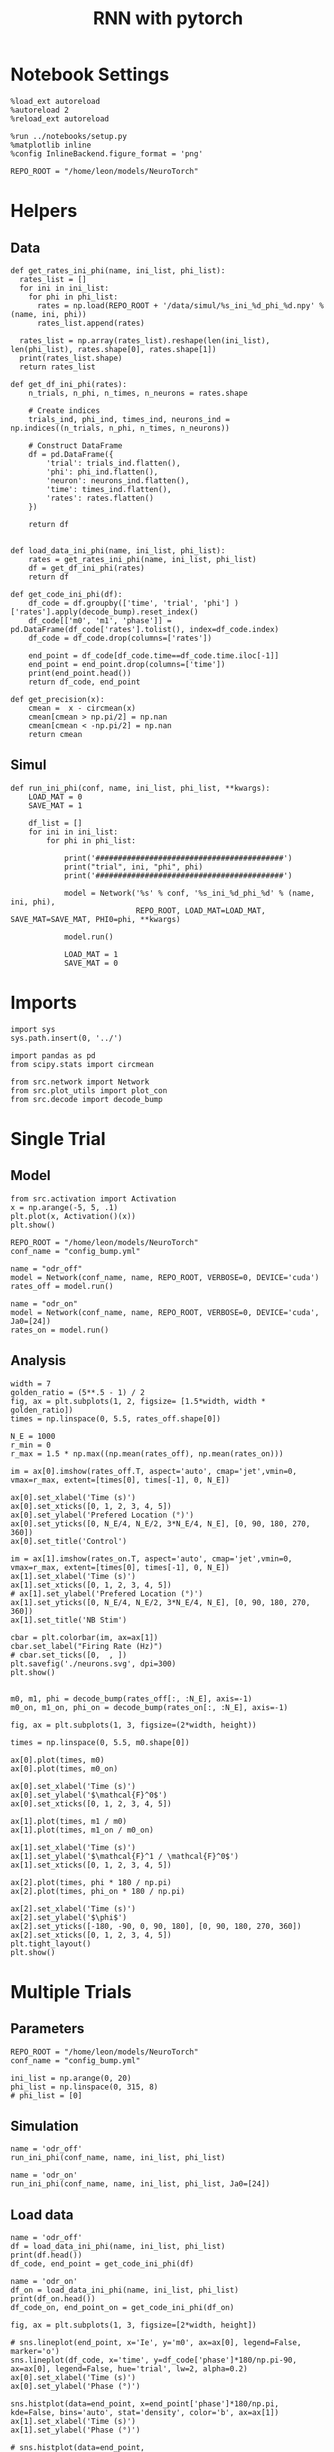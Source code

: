 #+STARTUP: fold
#+TITLE: RNN with pytorch
#+PROPERTY: header-args:ipython :results both :exports both :async yes :session torch :kernel torch

* Notebook Settings

#+begin_src ipython
  %load_ext autoreload
  %autoreload 2
  %reload_ext autoreload

  %run ../notebooks/setup.py
  %matplotlib inline
  %config InlineBackend.figure_format = 'png'

  REPO_ROOT = "/home/leon/models/NeuroTorch"
#+end_src

#+RESULTS:
: The autoreload extension is already loaded. To reload it, use:
:   %reload_ext autoreload
: Python exe
: /home/leon/mambaforge/envs/torch/bin/python

* Helpers
** Data
#+begin_src ipython
  def get_rates_ini_phi(name, ini_list, phi_list):
    rates_list = []
    for ini in ini_list:
      for phi in phi_list:
        rates = np.load(REPO_ROOT + '/data/simul/%s_ini_%d_phi_%d.npy' % (name, ini, phi))
        rates_list.append(rates)

    rates_list = np.array(rates_list).reshape(len(ini_list), len(phi_list), rates.shape[0], rates.shape[1])
    print(rates_list.shape)
    return rates_list  
#+end_src

#+RESULTS:

#+begin_src ipython
  def get_df_ini_phi(rates):
      n_trials, n_phi, n_times, n_neurons = rates.shape

      # Create indices
      trials_ind, phi_ind, times_ind, neurons_ind = np.indices((n_trials, n_phi, n_times, n_neurons))

      # Construct DataFrame
      df = pd.DataFrame({
          'trial': trials_ind.flatten(),
          'phi': phi_ind.flatten(),
          'neuron': neurons_ind.flatten(),
          'time': times_ind.flatten(),
          'rates': rates.flatten()
      })

      return df

#+end_src

#+RESULTS:

#+begin_src ipython
  def load_data_ini_phi(name, ini_list, phi_list):
      rates = get_rates_ini_phi(name, ini_list, phi_list)
      df = get_df_ini_phi(rates)
      return df
#+end_src

#+RESULTS:

#+begin_src ipython
  def get_code_ini_phi(df):
      df_code = df.groupby(['time', 'trial', 'phi'] )['rates'].apply(decode_bump).reset_index()
      df_code[['m0', 'm1', 'phase']] = pd.DataFrame(df_code['rates'].tolist(), index=df_code.index)
      df_code = df_code.drop(columns=['rates'])
      
      end_point = df_code[df_code.time==df_code.time.iloc[-1]]
      end_point = end_point.drop(columns=['time'])
      print(end_point.head())  
      return df_code, end_point  
#+end_src

#+RESULTS:

#+begin_src ipython
  def get_precision(x):
      cmean =  x - circmean(x)
      cmean[cmean > np.pi/2] = np.nan
      cmean[cmean < -np.pi/2] = np.nan   
      return cmean
#+end_src

#+RESULTS:

** Simul

#+begin_src ipython
  def run_ini_phi(conf, name, ini_list, phi_list, **kwargs):
      LOAD_MAT = 0
      SAVE_MAT = 1

      df_list = []
      for ini in ini_list:
          for phi in phi_list:

              print('##########################################')
              print("trial", ini, "phi", phi)
              print('##########################################')
              
              model = Network('%s' % conf, '%s_ini_%d_phi_%d' % (name, ini, phi),
                              REPO_ROOT, LOAD_MAT=LOAD_MAT, SAVE_MAT=SAVE_MAT, PHI0=phi, **kwargs)

              model.run()

              LOAD_MAT = 1
              SAVE_MAT = 0
#+end_src

#+RESULTS:

* Imports

#+begin_src ipython
  import sys
  sys.path.insert(0, '../')

  import pandas as pd
  from scipy.stats import circmean
  
  from src.network import Network
  from src.plot_utils import plot_con
  from src.decode import decode_bump
#+end_src

#+RESULTS:

* Single Trial
** Model

#+begin_src ipython
  from src.activation import Activation
  x = np.arange(-5, 5, .1)
  plt.plot(x, Activation()(x))
  plt.show()
#+end_src

#+RESULTS:
[[file:./.ob-jupyter/2f3f21eeffb439beab3b1334d88d0852805f49a5.png]]

#+begin_src ipython
  REPO_ROOT = "/home/leon/models/NeuroTorch"
  conf_name = "config_bump.yml"
#+end_src

#+RESULTS:

#+begin_src ipython
  name = "odr_off"
  model = Network(conf_name, name, REPO_ROOT, VERBOSE=0, DEVICE='cuda')
  rates_off = model.run()
#+end_src

#+RESULTS:
: Loading config from /home/leon/models/NeuroTorch/conf/config_bump.yml
: Saving rates to: /home/leon/models/NeuroTorch/data/simul/odr_off.npy
: Elapsed (with compilation) = 3.3945585470064543s
: /home/leon/mambaforge/envs/torch/lib/python3.10/site-packages/torch/distributed/distributed_c10d.py:283: UserWarning: torch.distributed.reduce_op is deprecated, please use torch.distributed.ReduceOp instead
:   warnings.warn(

#+begin_src ipython
  name = "odr_on"
  model = Network(conf_name, name, REPO_ROOT, VERBOSE=0, DEVICE='cuda', Ja0=[24])
  rates_on = model.run()
#+end_src

#+RESULTS:
: Loading config from /home/leon/models/NeuroTorch/conf/config_bump.yml
: Saving rates to: /home/leon/models/NeuroTorch/data/simul/odr_on.npy
: Elapsed (with compilation) = 3.8886125029966934s

** Analysis

#+begin_src ipython
  width = 7
  golden_ratio = (5**.5 - 1) / 2
  fig, ax = plt.subplots(1, 2, figsize= [1.5*width, width * golden_ratio])
  times = np.linspace(0, 5.5, rates_off.shape[0])

  N_E = 1000
  r_min = 0
  r_max = 1.5 * np.max((np.mean(rates_off), np.mean(rates_on)))

  im = ax[0].imshow(rates_off.T, aspect='auto', cmap='jet',vmin=0, vmax=r_max, extent=[times[0], times[-1], 0, N_E])

  ax[0].set_xlabel('Time (s)')
  ax[0].set_xticks([0, 1, 2, 3, 4, 5])
  ax[0].set_ylabel('Prefered Location (°)')
  ax[0].set_yticks([0, N_E/4, N_E/2, 3*N_E/4, N_E], [0, 90, 180, 270, 360])
  ax[0].set_title('Control')

  im = ax[1].imshow(rates_on.T, aspect='auto', cmap='jet',vmin=0, vmax=r_max, extent=[times[0], times[-1], 0, N_E])
  ax[1].set_xlabel('Time (s)')
  ax[1].set_xticks([0, 1, 2, 3, 4, 5])
  # ax[1].set_ylabel('Prefered Location (°)')
  ax[1].set_yticks([0, N_E/4, N_E/2, 3*N_E/4, N_E], [0, 90, 180, 270, 360])
  ax[1].set_title('NB Stim')

  cbar = plt.colorbar(im, ax=ax[1])
  cbar.set_label("Firing Rate (Hz)")
  # cbar.set_ticks([0,  , ])
  plt.savefig('./neurons.svg', dpi=300)
  plt.show()

#+end_src

#+RESULTS:
[[file:./.ob-jupyter/4ecae957bded036287c00a814a92b4a0c5eaeb83.png]]

#+begin_src ipython
  m0, m1, phi = decode_bump(rates_off[:, :N_E], axis=-1)  
  m0_on, m1_on, phi_on = decode_bump(rates_on[:, :N_E], axis=-1) 
#+end_src

#+RESULTS:

#+begin_src ipython
  fig, ax = plt.subplots(1, 3, figsize=(2*width, height))

  times = np.linspace(0, 5.5, m0.shape[0])
  
  ax[0].plot(times, m0)
  ax[0].plot(times, m0_on)

  ax[0].set_xlabel('Time (s)')
  ax[0].set_ylabel('$\mathcal{F}^0$')
  ax[0].set_xticks([0, 1, 2, 3, 4, 5])

  ax[1].plot(times, m1 / m0)
  ax[1].plot(times, m1_on / m0_on)

  ax[1].set_xlabel('Time (s)')
  ax[1].set_ylabel('$\mathcal{F}^1 / \mathcal{F}^0$')
  ax[1].set_xticks([0, 1, 2, 3, 4, 5])

  ax[2].plot(times, phi * 180 / np.pi)
  ax[2].plot(times, phi_on * 180 / np.pi)

  ax[2].set_xlabel('Time (s)')
  ax[2].set_ylabel('$\phi$')
  ax[2].set_yticks([-180, -90, 0, 90, 180], [0, 90, 180, 270, 360])
  ax[2].set_xticks([0, 1, 2, 3, 4, 5])
  plt.tight_layout()
  plt.show()
#+end_src

#+RESULTS:
[[file:./.ob-jupyter/6818c716b62b5410352ff0d55f05399aec4c0c13.png]]

* Multiple Trials
** Parameters

#+begin_src ipython
  REPO_ROOT = "/home/leon/models/NeuroTorch"
  conf_name = "config_bump.yml"
  
  ini_list = np.arange(0, 20)
  phi_list = np.linspace(0, 315, 8)
  # phi_list = [0]
#+end_src

#+RESULTS:

** Simulation

#+begin_src ipython  
  name = 'odr_off'
  run_ini_phi(conf_name, name, ini_list, phi_list)
#+end_src

#+begin_src ipython  
  name = 'odr_on'
  run_ini_phi(conf_name, name, ini_list, phi_list, Ja0=[24])
#+end_src

** Load data

#+begin_src ipython
  name = 'odr_off'
  df = load_data_ini_phi(name, ini_list, phi_list)
  print(df.head())
  df_code, end_point = get_code_ini_phi(df)
#+end_src

#+RESULTS:
: (20, 8, 5999, 1000)
:    trial  phi  neuron  time     rates
: 0      0    0       0     0  1.800453
: 1      0    0       1     0  1.639017
: 2      0    0       2     0  2.176969
: 3      0    0       3     0  1.300191
: 4      0    0       4     0  1.484071

#+begin_src ipython
  name = 'odr_on'
  df_on = load_data_ini_phi(name, ini_list, phi_list)
  print(df_on.head())
  df_code_on, end_point_on = get_code_ini_phi(df_on)
#+end_src

#+RESULTS:
: 53f76248-95e9-4dbf-b49f-5eaeb6b4e0d6

#+begin_src ipython
  fig, ax = plt.subplots(1, 3, figsize=[2*width, height])

  # sns.lineplot(end_point, x='Ie', y='m0', ax=ax[0], legend=False, marker='o')
  sns.lineplot(df_code, x='time', y=df_code['phase']*180/np.pi-90, ax=ax[0], legend=False, hue='trial', lw=2, alpha=0.2)
  ax[0].set_xlabel('Time (s)')
  ax[0].set_ylabel('Phase (°)')
  
  sns.histplot(data=end_point, x=end_point['phase']*180/np.pi, kde=False, bins='auto', stat='density', color='b', ax=ax[1])
  ax[1].set_xlabel('Time (s)')
  ax[1].set_ylabel('Phase (°)')

  # sns.histplot(data=end_point, x=end_point['phase']*180/np.pi,kde=False, bins=10, stat='density', color='b')
  # print(end_point.head())
  theta = [np.cos(end_point['phase']-np.pi/2), np.sin(end_point['phase']-np.pi/2)]
  ax[2].plot(theta[0], theta[1], 'o')
  ax[2].set_xlim([-1.5, 1.5])
  ax[2].set_ylim([-1.5, 1.5])

  ax[2].set_xlabel('$ \\xi_S$')
  ax[2].set_ylabel('$ \\xi_D$')

  plt.show()
#+end_src

#+RESULTS:
: 67e1fcde-50f1-46fe-9b70-9f45d50edc14

#+begin_src ipython
  end_point['accuracy'] = (end_point.phase - end_point['phi'] * np.pi / 180) % (2 * np.pi)
  end_point['precision'] = end_point.groupby(['phi'], group_keys=False)['phase'].apply(get_precision)

  end_point_on['accuracy'] = (end_point_on.phase - end_point_on['phi'] * np.pi / 180) % (2 * np.pi)
  end_point_on['precision'] = end_point_on.groupby(['phi'], group_keys=False)['phase'].apply(get_precision)
  
  print(end_point.head())
#+end_src

#+RESULTS:
: f203668e-1ae9-48c4-836f-0857e2243618

#+begin_src ipython
  fig, ax = plt.subplots(1, 3, figsize=[2*width, height])

  sns.histplot(data=end_point, x=end_point['phase']*180/np.pi, legend=False, lw=2, ax=ax[0], kde=False, bins='auto', stat='density', color='b')
  sns.histplot(data=end_point_on, x=end_point_on['phase']*180/np.pi, legend=False, lw=2, ax=ax[0], kde=False, bins='auto', stat='density', color='r')
  ax[0].set_xlabel('$\phi$(°)')
  ax[0].set_ylabel('Density')
  ax[0].set_xticks([-180, -90 ,0, 90, 180], [0, 90, 180, 270, 360])

  sns.histplot(data=end_point, x=end_point['accuracy']*180/np.pi, legend=False, lw=2, ax=ax[1], kde=False, bins='auto', stat='density', color='b')
  sns.histplot(data=end_point_on, x=end_point_on['accuracy']*180/np.pi, legend=False, lw=2, ax=ax[1], kde=False, bins='auto', stat='density', color='r')
  ax[1].set_xlabel('$\phi - \phi_{stim}$ (°)')
  ax[1].set_ylabel('Density')
  ax[1].set_xticks([0, 90, 180, 270, 360])

  sns.histplot(data=end_point, x=end_point['precision']*180/np.pi, legend=False, ax=ax[2], bins='auto', kde=True, stat='density', element='step', alpha=0,color = 'b')
  sns.histplot(data=end_point_on, x=end_point_on['precision']*180/np.pi, legend=False, ax=ax[2], bins='auto', kde=True, stat='density', element='step', alpha=0., color='r')
  ax[2].set_xlabel('$\phi - <\phi>_{trials}$ (°)')
  ax[2].set_ylabel('Density')
  # ax[2].set_xlim([-30, 30])

  plt.show()  
#+end_src

#+RESULTS:
: ea289faa-08de-4d23-8945-45f493de7967

#+begin_src ipython

#+end_src
